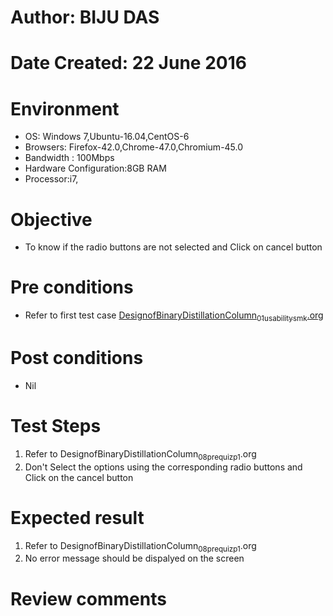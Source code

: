 * Author: BIJU DAS
* Date Created: 22 June 2016
* Environment
  - OS: Windows 7,Ubuntu-16.04,CentOS-6
  - Browsers: Firefox-42.0,Chrome-47.0,Chromium-45.0
  - Bandwidth : 100Mbps
  - Hardware Configuration:8GB RAM  
  - Processor:i7,

* Objective
  - To know if the radio buttons are not selected and Click on cancel button

* Pre conditions
  - Refer to first test case [[https://github.com/Virtual-Labs/virtual-mass-transfer-lab-iitg/blob/master/test-cases/integration_test-cases/DesignofBinaryDistillationColumn/DesignofBinaryDistillationColumn_01_usability_smk.org][DesignofBinaryDistillationColumn_01_usability_smk.org]]
* Post conditions
   - Nil
* Test Steps
  1. Refer to DesignofBinaryDistillationColumn_08_prequiz_p1.org
  2. Don't Select the options using the corresponding radio buttons and Click on the cancel button

* Expected result
  1. Refer to DesignofBinaryDistillationColumn_08_prequiz_p1.org
  2. No error message should be dispalyed on the screen

* Review comments

